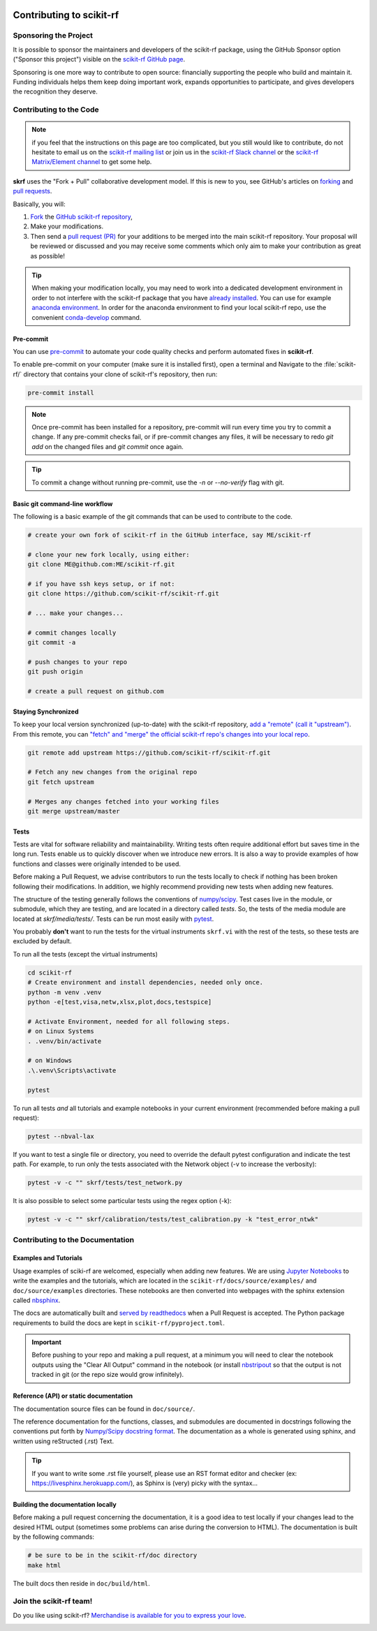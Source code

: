 .. _contributing:
    :github_url:


.. image:: ../_static/scikit-rf-title-flat.svg
    :target: ../_static/scikit-rf-title-flat.svg
    :height: 100
    :align: center


Contributing to scikit-rf
==========================

Sponsoring the Project
----------------------
It is possible to sponsor the maintainers and developers of the scikit-rf package, using the GitHub Sponsor option ("Sponsor this project") visible on the `scikit-rf GitHub page <https://github.com/scikit-rf/scikit-rf>`_.

Sponsoring is one more way to contribute to open source: financially supporting the people who build and maintain it. Funding individuals helps them keep doing important work, expands opportunities to participate, and gives developers the recognition they deserve.


Contributing to the Code
------------------------

.. note:: if you feel that the instructions on this page are too complicated, but you still would like to contribute, do not hesitate to email us on the `scikit-rf mailing list <https://groups.google.com/forum/#!forum/scikit-rf>`_ or join us in the `scikit-rf Slack channel <https://join.slack.com/t/scikit-rf/shared_invite/zt-d82b62wg-0bdSJjZVhHBKf6687V80Jg>`_ or the `scikit-rf Matrix/Element channel <https://app.element.io/#/room/#scikit-rf:matrix.org>`_ to get some help.


**skrf** uses the "Fork + Pull" collaborative development model. If this is new to you, see GitHub's articles on  `forking <https://help.github.com/articles/fork-a-repo>`_ and `pull requests <https://help.github.com/en/github/collaborating-with-issues-and-pull-requests/about-pull-requests>`_.

Basically, you will:

1. `Fork <https://help.github.com/articles/fork-a-repo>`_ the `GitHub scikit-rf repository <https://github.com/scikit-rf/scikit-rf>`_,

2. Make your modifications.

3. Then send a `pull request (PR) <https://help.github.com/en/github/collaborating-with-issues-and-pull-requests/about-pull-requests>`_ for your additions to be merged into the main scikit-rf repository. Your proposal will be reviewed or discussed and you may receive some comments which only aim to make your contribution as great as possible!


.. tip:: When making your modification locally, you may need to work into a dedicated development environment in order to not interfere with the scikit-rf package that you have `already installed <../tutorials/Installation.html>`_. You can use for example `anaconda environment <https://docs.conda.io/projects/conda/en/latest/user-guide/tasks/manage-environments.html>`_. In order for the anaconda environment to find your local scikit-rf repo, use the convenient `conda-develop <https://docs.conda.io/projects/conda-build/en/latest/resources/commands/conda-develop.html>`_ command.

Pre-commit
++++++++++

You can use pre-commit_ to automate your code quality checks and perform
automated fixes in **scikit-rf**.

To enable pre-commit on your computer (make sure it is installed first), open a terminal and Navigate to
the :file:`scikit-rf/` directory that contains your clone of scikit-rf's repository, then run:

.. code-block:: bash

    pre-commit install

.. note::

   Once pre-commit has been installed for a repository, pre-commit will
   run every time you try to commit a change. If any pre-commit checks
   fail, or if pre-commit changes any files, it will be necessary to
   redo `git add` on the changed files and `git commit` once
   again.

.. tip::

   To commit a change without running pre-commit, use the `-n` or
   `--no-verify` flag with git.


Basic git command-line workflow
+++++++++++++++++++++++++++++++

The following is a basic example of the git commands that can be used to contribute to the code.

.. code-block:: sh

    # create your own fork of scikit-rf in the GitHub interface, say ME/scikit-rf

    # clone your new fork locally, using either:
    git clone ME@github.com:ME/scikit-rf.git

    # if you have ssh keys setup, or if not:
    git clone https://github.com/scikit-rf/scikit-rf.git

    # ... make your changes...

    # commit changes locally
    git commit -a

    # push changes to your repo
    git push origin

    # create a pull request on github.com


Staying Synchronized
++++++++++++++++++++

To keep your local version synchronized (up-to-date) with the scikit-rf repository, `add a "remote" (call it "upstream") <https://help.github.com/en/github/collaborating-with-issues-and-pull-requests/configuring-a-remote-for-a-fork>`_. From this remote, you can `"fetch" and "merge" the official scikit-rf repo's changes into your local repo <https://help.github.com/en/github/collaborating-with-issues-and-pull-requests/syncing-a-fork>`_.

.. code-block:: sh

    git remote add upstream https://github.com/scikit-rf/scikit-rf.git

    # Fetch any new changes from the original repo
    git fetch upstream

    # Merges any changes fetched into your working files
    git merge upstream/master



Tests
+++++

Tests are vital for software reliability and maintainability. Writing tests often require additional effort but saves time in the long run. Tests enable us to quickly discover when we introduce new errors. It is also a way to provide examples of how functions and classes were originally intended to be used.

Before making a Pull Request, we advise contributors to run the tests locally to check if nothing has been broken following their modifications. In addition, we highly recommend providing new tests when adding new features.

The structure of the testing generally follows the conventions of `numpy/scipy <https://github.com/numpy/numpy/blob/master/doc/TESTS.rst>`_. Test cases live in the module, or submodule, which they are testing, and are located in a directory called `tests`. So, the tests of the media module are located at `skrf/media/tests/`.
Tests can be run most easily with `pytest <https://docs.pytest.org/en/latest/index.html>`_.

You probably **don't** want to run the tests for the virtual instruments ``skrf.vi`` with the rest of the tests, so these tests are excluded by default.

To run all the tests (except the virtual instruments)

.. code-block:: sh

    cd scikit-rf
    # Create environment and install dependencies, needed only once.
    python -m venv .venv
    python -e[test,visa,netw,xlsx,plot,docs,testspice]

    # Activate Environment, needed for all following steps.
    # on Linux Systems
    . .venv/bin/activate

    # on Windows
    .\.venv\Scripts\activate

    pytest

To run all tests *and* all tutorials and example notebooks in your current environment (recommended before making a pull request):

.. code-block:: sh

    pytest --nbval-lax


If you want to test a single file or directory, you need to override the default pytest configuration and indicate the test path. For example, to run only the tests associated with the Network object (-v to increase the verbosity):

.. code-block:: sh

    pytest -v -c "" skrf/tests/test_network.py


It is also possible to select some particular tests using the regex option (-k):

.. code-block:: sh

    pytest -v -c "" skrf/calibration/tests/test_calibration.py -k "test_error_ntwk"





Contributing to the Documentation
----------------------------------

Examples and Tutorials
++++++++++++++++++++++

Usage examples of sciki-rf are welcomed, especially when adding new features. We are using `Jupyter Notebooks <https://jupyter.org/>`_ to write the examples and the tutorials, which are located in the ``scikit-rf/docs/source/examples/`` and ``doc/source/examples`` directories. These notebooks are then converted into webpages with the sphinx extension called `nbsphinx <http://nbsphinx.readthedocs.io/>`_.

The docs are automatically built and `served by readthedocs <https://scikit-rf.readthedocs.io/en/latest/>`_ when a Pull Request is accepted. The Python package requirements to build the docs are kept in ``scikit-rf/pyproject.toml``.

.. important:: Before pushing to your repo and making a pull request, at a minimum you will need to clear the notebook outputs using the "Clear All Output" command in the notebook (or install `nbstripout <https://pypi.python.org/pypi/nbstripout>`_ so that the output is not tracked in git (or the repo size would grow infinitely).


Reference (API) or static documentation
+++++++++++++++++++++++++++++++++++++++

The documentation source files can be found in ``doc/source/``.

The reference documentation for the functions, classes, and submodules are documented in docstrings following the conventions put forth by `Numpy/Scipy docstring format <https://numpydoc.readthedocs.io/en/latest/format.html>`_. The documentation as a whole is generated using sphinx, and  written using reStructed (.rst) Text.

.. tip:: If you want to write some .rst file yourself, please use an RST format editor and checker (ex: `<https://livesphinx.herokuapp.com/>`_), as Sphinx is (very) picky with the syntax...


Building the documentation locally
++++++++++++++++++++++++++++++++++

Before making a pull request concerning the documentation, it is a good idea to test locally if your changes lead to the desired HTML output (sometimes some problems can arise during the conversion to HTML). The documentation is built by the following commands:

.. code-block:: sh

    # be sure to be in the scikit-rf/doc directory
    make html


The built docs then reside in ``doc/build/html``.




Join the **scikit-rf** team!
----------------------------

Do you like using scikit-rf? `Merchandise is available for you to express your love <https://scikit-rf.org/merch.html>`_.

.. image:: https://raw.githubusercontent.com/scikit-rf/scikit-rf/master/logo/skrfshirtwhite.png
    :height: 400
    :align: center
